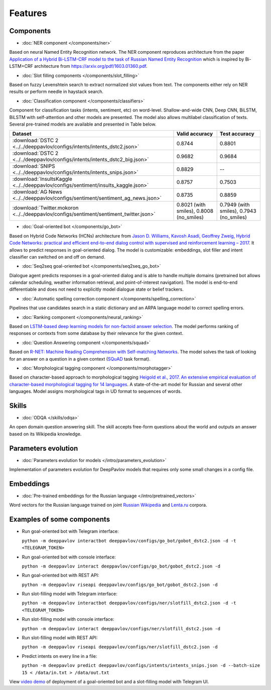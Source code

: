 Features
========

Components
----------

- :doc:`NER component </components/ner>`

Based on neural Named Entity Recognition network. The NER component reproduces architecture from the paper `Application
of a Hybrid Bi-LSTM-CRF model to the task of Russian Named Entity Recognition <https://arxiv.org/pdf/1709.09686.pdf>`__
which is inspired by Bi-LSTM+CRF architecture from https://arxiv.org/pdf/1603.01360.pdf.


- :doc:`Slot filling components </components/slot_filling>`

Based on fuzzy Levenshtein search to extract normalized slot values from text. The components either rely on NER results
or perform needle in haystack search.


- :doc:`Classification component </components/classifiers>`

Component for classification tasks (intents, sentiment, etc) on word-level. Shallow-and-wide CNN, Deep CNN, BiLSTM,
BiLSTM with self-attention and other models are presented. The model also allows multilabel classification of texts.
Several pre-trained models are available and presented in Table below.

==========================================================================================   =========================================    =========================================
 Dataset                                                                                       Valid accuracy                              Test accuracy
==========================================================================================   =========================================    =========================================
  :download:`DSTC 2 <../../deeppavlov/configs/intents/intents_dstc2.json>`                   0.8744                                       0.8801
  :download:`DSTC 2 <../../deeppavlov/configs/intents/intents_dstc2_big.json>`               0.9682                                       0.9684
  :download:`SNIPS  <../../deeppavlov/configs/intents/intents_snips.json>`                   0.8829                                       --
  :download:`InsultsKaggle <../../deeppavlov/configs/sentiment/insults_kaggle.json>`         0.8757                                       0.7503
  :download:`AG News <../../deeppavlov/configs/sentiment/sentiment_ag_news.json>`            0.8735                                       0.8859
  :download:`Twitter.mokoron <../../deeppavlov/configs/sentiment/sentiment_twitter.json>`    0.8021 (with smiles), 0.8008 (no\_smiles)    0.7949 (with smiles), 0.7943 (no\_smiles)
==========================================================================================   =========================================    =========================================

- :doc:`Goal-oriented bot </components/go_bot>`

Based on Hybrid Code Networks (HCNs) architecture from `Jason D. Williams, Kavosh Asadi, Geoffrey Zweig, Hybrid Code
Networks: practical and efficient end-to-end dialog control with supervised and reinforcement learning – 2017
<https://arxiv.org/abs/1702.03274>`__. It allows to predict responses in goal-oriented dialog. The model is
customizable: embeddings, slot filler and intent classifier can switched on and off on demand.


- :doc:`Seq2seq goal-oriented bot </components/seq2seq_go_bot>`

Dialogue agent predicts responses in a goal-oriented dialog and is able to handle multiple domains (pretrained bot
allows calendar scheduling, weather information retrieval, and point-of-interest navigation). The model is end-to-end
differentiable and does not need to explicitly model dialogue state or belief trackers.


- :doc:`Automatic spelling correction component </components/spelling_correction>`

Pipelines that use candidates search in a static dictionary and an ARPA language model to correct spelling errors.


- :doc:`Ranking component </components/neural_ranking>`

Based on `LSTM-based deep learning models for non-factoid answer selection <https://arxiv.org/abs/1511.04108>`__. The
model performs ranking of responses or contexts from some database by their relevance for the given context.


- :doc:`Question Answering component </components/squad>`

Based on `R-NET: Machine Reading Comprehension with Self-matching Networks
<https://www.microsoft.com/en-us/research/publication/mrc/>`__. The model solves the task of looking for an answer on a
question in a given context (`SQuAD <https://rajpurkar.github.io/SQuAD-explorer/>`__ task format).


- :doc:`Morphological tagging component </components/morphotagger>`

Based on character-based approach to morphological tagging `Heigold et al., 2017. An extensive empirical evaluation of
character-based morphological tagging for 14 languages <http://www.aclweb.org/anthology/E17-1048>`__. A state-of-the-art
model for Russian and several other languages. Model assigns morphological tags in UD format to sequences of words.


Skills
------

- :doc:`ODQA </skills/odqa>`

An open domain question answering skill. The skill accepts free-form questions about the world and outputs an answer
based on its Wikipedia knowledge.


Parameters evolution
--------------------

- :doc:`Parameters evolution for models </intro/parameters_evolution>`

Implementation of parameters evolution for DeepPavlov models that requires only some small changes in a config file.


Embeddings
----------

- :doc:`Pre-trained embeddings for the Russian language </intro/pretrained_vectors>`

Word vectors for the Russian language trained on joint `Russian Wikipedia <https://ru.wikipedia.org/>`__ and `Lenta.ru
<https://lenta.ru/>`__ corpora.


Examples of some components
---------------------------

-  Run goal-oriented bot with Telegram interface:

   ``python -m deeppavlov interactbot deeppavlov/configs/go_bot/gobot_dstc2.json -d -t <TELEGRAM_TOKEN>``
-  Run goal-oriented bot with console interface:

   ``python -m deeppavlov interact deeppavlov/configs/go_bot/gobot_dstc2.json -d``
-  Run goal-oriented bot with REST API:

   ``python -m deeppavlov riseapi deeppavlov/configs/go_bot/gobot_dstc2.json -d``
-  Run slot-filling model with Telegram interface:

   ``python -m deeppavlov interactbot deeppavlov/configs/ner/slotfill_dstc2.json -d -t <TELEGRAM_TOKEN>``
-  Run slot-filling model with console interface:

   ``python -m deeppavlov interact deeppavlov/configs/ner/slotfill_dstc2.json -d``
-  Run slot-filling model with REST API:

   ``python -m deeppavlov riseapi deeppavlov/configs/ner/slotfill_dstc2.json -d``
-  Predict intents on every line in a file:

   ``python -m deeppavlov predict deeppavlov/configs/intents/intents_snips.json -d --batch-size 15 < /data/in.txt > /data/out.txt``


View `video demo <https://youtu.be/yzoiCa_sMuY>`__ of deployment of a
goal-oriented bot and a slot-filling model with Telegram UI.
